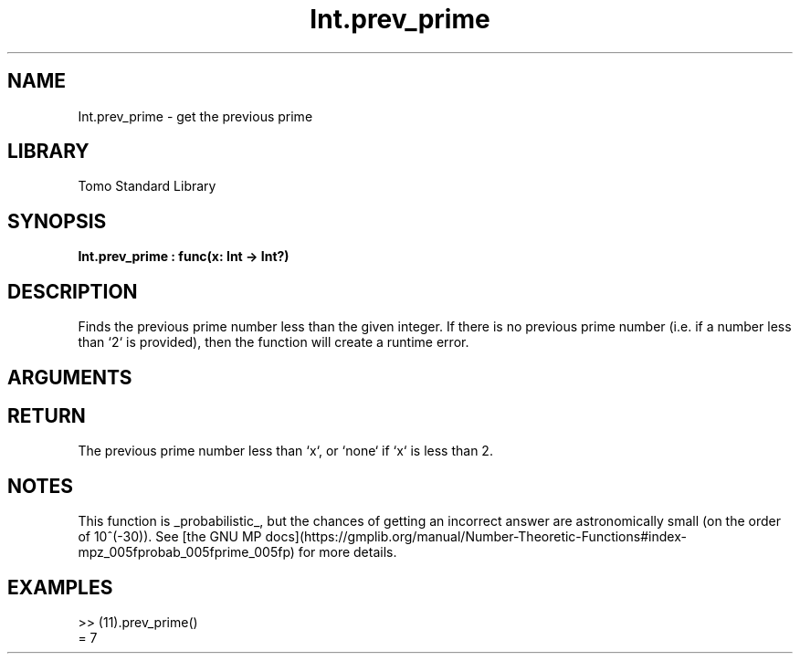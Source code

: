 '\" t
.\" Copyright (c) 2025 Bruce Hill
.\" All rights reserved.
.\"
.TH Int.prev_prime 3 2025-04-21T14:58:16.946177 "Tomo man-pages"
.SH NAME
Int.prev_prime \- get the previous prime
.SH LIBRARY
Tomo Standard Library
.SH SYNOPSIS
.nf
.BI Int.prev_prime\ :\ func(x:\ Int\ ->\ Int?)
.fi
.SH DESCRIPTION
Finds the previous prime number less than the given integer. If there is no previous prime number (i.e. if a number less than `2` is provided), then the function will create a runtime error.


.SH ARGUMENTS

.TS
allbox;
lb lb lbx lb
l l l l.
Name	Type	Description	Default
x	Int	The integer before which to find the previous prime. 	-
.TE
.SH RETURN
The previous prime number less than `x`, or `none` if `x` is less than 2.

.SH NOTES
This function is _probabilistic_, but the chances of getting an incorrect answer are astronomically small (on the order of 10^(-30)). See [the GNU MP docs](https://gmplib.org/manual/Number-Theoretic-Functions#index-mpz_005fprobab_005fprime_005fp) for more details.

.SH EXAMPLES
.EX
>> (11).prev_prime()
= 7
.EE
